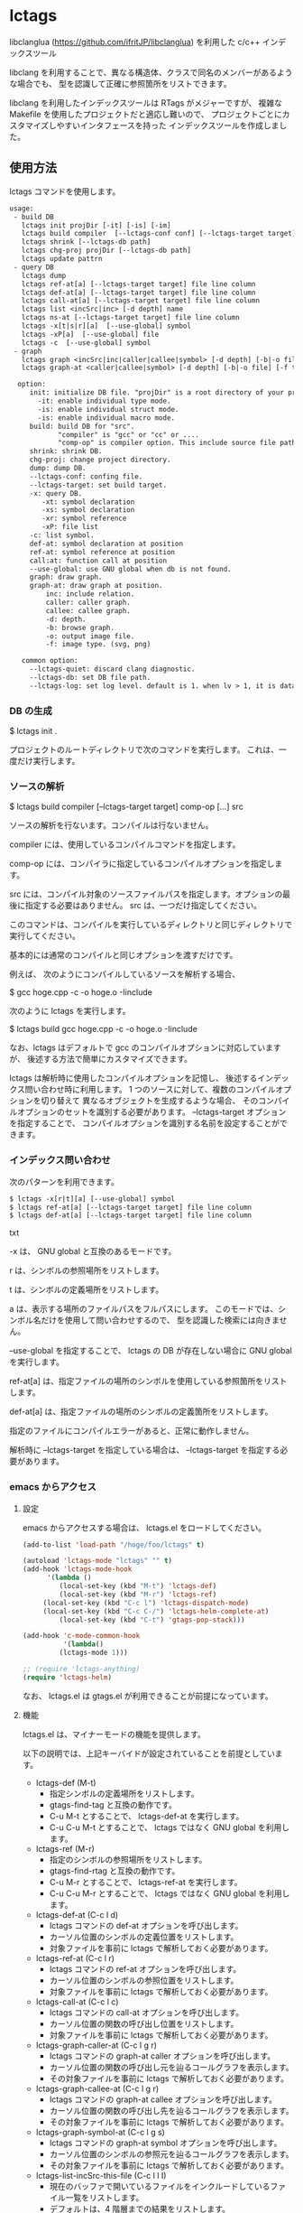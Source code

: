 # -*- coding:utf-8 -*-
#+STARTUP: nofold

* lctags

libclanglua (https://github.com/ifritJP/libclanglua) を利用した c/c++ インデックスツール

libclang を利用することで、異なる構造体、クラスで同名のメンバーがあるような場合でも、
型を認識して正確に参照箇所をリストできます。

libclang を利用したインデックスツールは RTags がメジャーですが、
複雑な Makefile を使用したプロジェクトだと適応し難いので、
プロジェクトごとにカスタマイズしやすいインタフェースを持った
インデックスツールを作成しました。

** 使用方法

lctags コマンドを使用します。
   
#+BEGIN_SRC txt
usage:
 - build DB
   lctags init projDir [-it] [-is] [-im]
   lctags build compiler  [--lctags-conf conf] [--lctags-target target] [--lctags-recSql file] comp-op [...] src
   lctags shrink [--lctags-db path]
   lctags chg-proj projDir [--lctags-db path]
   lctags update pattrn
 - query DB
   lctags dump
   lctags ref-at[a] [--lctags-target target] file line column 
   lctags def-at[a] [--lctags-target target] file line column 
   lctags call-at[a] [--lctags-target target] file line column
   lctags list <incSrc|inc> [-d depth] name
   lctags ns-at [--lctags-target target] file line column
   lctags -x[t|s|r][a]  [--use-global] symbol
   lctags -xP[a]  [--use-global] file
   lctags -c  [--use-global] symbol
 - graph
   lctags graph <incSrc|inc|caller|callee|symbol> [-d depth] [-b|-o file] [-f type] [name]
   lctags graph-at <caller|callee|symbol> [-d depth] [-b|-o file] [-f type] [--lctags-target target] file line column 

  option:
     init: initialize DB file. "projDir" is a root directory of your project.
       -it: enable individual type mode.
       -is: enable individual struct mode.
       -is: enable individual macro mode.
     build: build DB for "src".
            "compiler" is "gcc" or "cc" or ....
            "comp-op" is compiler option. This include source file path.
     shrink: shrink DB.
     chg-proj: change project directory.
     dump: dump DB.
     --lctags-conf: confing file.
     --lctags-target: set build target.
     -x: query DB.
        -xt: symbol declaration
        -xs: symbol declaration
        -xr: symbol reference
        -xP: file list
     -c: list symbol.
     def-at: symbol declaration at position
     ref-at: symbol reference at position
     call:at: function call at position
     --use-global: use GNU global when db is not found.
     graph: draw graph.
     graph-at: draw graph at position.
         inc: include relation.
         caller: caller graph.
         callee: callee graph.
         -d: depth.
         -b: browse graph.
         -o: output image file.
         -f: image type. (svg, png)

   common option:
     --lctags-quiet: discard clang diagnostic.
     --lctags-db: set DB file path.
     --lctags-log: set log level. default is 1. when lv > 1, it is datail mode.
#+END_SRC

*** DB の生成

$ lctags init .

プロジェクトのルートディレクトリで次のコマンドを実行します。
これは、一度だけ実行します。

*** ソースの解析

$ lctags build compiler [--lctags-target target] comp-op [...] src

ソースの解析を行ないます。コンパイルは行ないません。

compiler には、使用しているコンパイルコマンドを指定します。

comp-op には、コンパイラに指定しているコンパイルオプションを指定します。

src には、コンパイル対象のソースファイルパスを指定します。オプションの最後に指定する必要はありません。
src は、一つだけ指定してください。

このコマンドは、コンパイルを実行しているディレクトリと同じディレクトリで実行してください。

基本的には通常のコンパイルと同じオプションを渡すだけです。

例えば、 次のようにコンパイルしているソースを解析する場合、

$ gcc hoge.cpp -c -o hoge.o -Iinclude

次のように lctags を実行します。

$ lctags build gcc hoge.cpp -c -o hoge.o -Iinclude


なお、lctags はデフォルトで gcc のコンパイルオプションに対応していますが、
後述する方法で簡単にカスタマイズできます。

lctags は解析時に使用したコンパイルオプションを記憶し、
後述するインデックス問い合わせ時に利用します。
1 つのソースに対して、複数のコンパイルオプションを切り替えて
異なるオブジェクトを生成するような場合、
そのコンパイルオプションのセットを識別する必要があります。
--lctags-target オプションを指定することで、
コンパイルオプションを識別する名前を設定することができます。

*** インデックス問い合わせ

次のパターンを利用できます。
    
#+BEGIN_SRC txt
$ lctags -x[r|t][a] [--use-global] symbol
$ lctags ref-at[a] [--lctags-target target] file line column
$ lctags def-at[a] [--lctags-target target] file line column
#+END_SRC txt

-x は、 GNU global と互換のあるモードです。

r は、シンボルの参照場所をリストします。

t は、シンボルの定義場所をリストします。

a は、表示する場所のファイルパスをフルパスにします。
このモードでは、シンボル名だけを使用して問い合わせするので、
型を認識した検索には向きません。

--use-global を指定することで、
lctags の DB が存在しない場合に GNU global を実行します。


ref-at[a] は、指定ファイルの場所のシンボルを使用している参照箇所をリストします。

def-at[a] は、指定ファイルの場所のシンボルの定義箇所をリストします。

指定のファイルにコンパイルエラーがあると、正常に動作しません。

解析時に --lctags-target を指定している場合は、
--lctags-target を指定する必要があります。

*** emacs からアクセス

**** 設定
    
emacs からアクセスする場合は、 lctags.el をロードしてください。

#+BEGIN_SRC lisp
(add-to-list 'load-path "/hoge/foo/lctags" t)

(autoload 'lctags-mode "lctags" "" t)
(add-hook 'lctags-mode-hook
      '(lambda ()
         (local-set-key (kbd "M-t") 'lctags-def)
         (local-set-key (kbd "M-r") 'lctags-ref)
	 (local-set-key (kbd "C-c l") 'lctags-dispatch-mode)
	 (local-set-key (kbd "C-c C-/") 'lctags-helm-complete-at)
         (local-set-key (kbd "C-t") 'gtags-pop-stack)))

(add-hook 'c-mode-common-hook
          '(lambda()
	     (lctags-mode 1)))

;; (require 'lctags-anything)
(require 'lctags-helm)
#+END_SRC

なお、 lctags.el は gtags.el が利用できることが前提になっています。

**** 機能

lctags.el は、マイナーモードの機能を提供します。

以下の説明では、上記キーバイドが設定されていることを前提としています。

- lctags-def (M-t)
  - 指定シンボルの定義場所をリストします。
  - gtags-find-tag と互換の動作です。
  - C-u M-t とすることで、 lctags-def-at を実行します。
  - C-u C-u M-t とすることで、 lctags ではなく GNU global を利用します。
- lctags-ref (M-r)
  - 指定のシンボルの参照場所をリストします。
  - gtags-find-rtag と互換の動作です。
  - C-u M-r とすることで、 lctags-ref-at を実行します。
  - C-u C-u M-r とすることで、 lctags ではなく GNU global を利用します。
- lctags-def-at (C-c l d)
  - lctags コマンドの def-at オプションを呼び出します。
  - カーソル位置のシンボルの定義位置をリストします。
  - 対象ファイルを事前に lctags で解析しておく必要があります。
- lctags-ref-at (C-c l r)
  - lctags コマンドの ref-at オプションを呼び出します。
  - カーソル位置のシンボルの参照位置をリストします。
  - 対象ファイルを事前に lctags で解析しておく必要があります。
- lctags-call-at (C-c l c)
  - lctags コマンドの call-at オプションを呼び出します。
  - カーソル位置の関数の呼び出し位置をリストします。
  - 対象ファイルを事前に lctags で解析しておく必要があります。
- lctags-graph-caller-at (C-c l g r)
  - lctags コマンドの graph-at caller オプションを呼び出します。
  - カーソル位置の関数の呼び出し元を辿るコールグラフを表示します。
  - その対象ファイルを事前に lctags で解析しておく必要があります。
- lctags-graph-callee-at (C-c l g r)
  - lctags コマンドの graph-at callee オプションを呼び出します。
  - カーソル位置の関数の呼び出し先を辿るコールグラフを表示します。
  - その対象ファイルを事前に lctags で解析しておく必要があります。
- lctags-graph-symbol-at (C-c l g s)
  - lctags コマンドの graph-at symbol オプションを呼び出します。
  - カーソル位置のシンボルの参照元を辿るコールグラフを表示します。
  - その対象ファイルを事前に lctags で解析しておく必要があります。
- lctags-list-incSrc-this-file (C-c l l I)
  - 現在のバッファで開いているファイルをインクルードしているファイル一覧をリストします。
  - デフォルトは、4 階層までの結果をリストします。
  - C-c l l C-u N I で、解析する階層として N を指定できます。 N は数字キーです。
- lctags-list-inc-this-file (C-c l l i)
  - 現在のバッファで開いているファイルがインクルードしているファイル一覧をリストします。
  - デフォルトは、100 階層までの結果をリストします。
  - C-c l l C-u N I で、解析する階層として N を指定できます。 N は数字キーです。
- lctags-update-this-file (C-c l u)
  - 現在のバッファで開いているファイルを解析しなおします。
  - バッファで開いているファイルがヘッダファイルの場合は動作しません。

*** コード補完

シンボル名、メンバー名の補完を行ないます。

補完したい位置にカーソルを移動し、 C-c C-/ で候補を表示します。

補完候補の絞り込みは helm (あるいは anything) を利用します。

[[https://gist.githubusercontent.com/ifritJP/e9bd012e0f49f43db3ef230ee50c3fe6/raw/8557f03cd8d88d3329998db13b6567f37d706120/complete.gif]]

ファイルを変更している場合、補完が正常に動作しない場合があります。
一旦 lctags-update-this-file (C-c l u) で解析情報を更新してから実行してください。

*** グラフ

include、関数の関係を示すグラフを作成することができます。
この機能は graphviz の dot を利用します。
グラフは svg フォーマットで作成します。

**** サンプル

#+CAPTION: サンプル
[[./src/graph.sample/inc.png]]

**** オプション

#+BEGIN_SRC txt
$ lctags graph <incSrc|inc|caller|callee|symbol> [-d depth] [-b|-o file] [-f format] [name]
$ lctags graph-at <caller|callee|symbol> [-d depth] [-b|-o file] [-f type] [--lctags-target target] file line column 
#+END_SRC

次のグラフを作成します。

- include 元  (incSrc)
- include 先  (inc)
- 関数呼び出し元 (caller)
- 関数呼び出し先 (callee)
- シンボル参照元 (symbol)

name には、関数名あるいはファイル名あるいはシンボル名、
あるいはそれらを示す ID を指定します。
name を省略した場合、ID をリストします。
関数名、シンボル名は完全限定名で指定する必要があります。
ファイル名は、カレントディレクトリからの相対パスか、フルパスで指定します。

-d は、表示するグラフの階層を指定します。
デフォルトでは、4 階層までのグラフを作成します。

-o は、作成するグラフのファイル名を指定します。

-b は、作成したグラフを表示します。

-f は、作成するグラフの画像フォーマットを指定します。


*** プロジェクトディレクトリの変更

DB ファイルをプロジェクトのルートディレクトリとは別のディレクトリに作成している場合、
プロジェクトを別のディレクトリに移動したりコピーした際、
次のコマンドを実行する必要があります。

$ lctags chg-proj .

** ビルド方法

*** 必要なライブラリ等
+ swig (3.0)
+ lua, lua-dev(5.2 or 5.3)
+ libclang-dev (r380, r390)
+ luasqlite3 (0.9.4)
+ openssl

*** makefile の編集

lua, libclang, luasqlite3 の環境にあわせて変更してください。

*** ビルド

#+BEGIN_SRC txt
$ make build
$ make install
#+END_SRC

** カスタマイズ

lctags の次の動作をカスタマイズできます。

+ コンパイルオプションの変換
+ 解析無視のファイルパターン指定
  
カスタマイズは Lua で行ないます。

*** カスタマイズの方法

次のファイルをコピーし、これを編集します。

src/lctags/config.lua

編集したファイルのパスを、lctags build 時の --lctags-conf conf オプションに指定します。

**** コンパイルオプションの変換

lctags の build に指定するコンパイラ名を gcc 以外の名前を指定してください。

コピーしたコンフィルファイルの convertCompileOption() メソッドを、
使用しているコンパイラにあわせて変更してください。

インクルードパスと define シンボルを、
clang が認識する -I, -D で与えるように変換してください。

-I, -D 以外のオプションは与えないようにしてください。

convertCompileOption() は、2 つの引数(compiler, arg)を持ちます。
compiler は、 build で指定したコンパイラ名です。
arg はコンパイラオプション文字列です。

convertCompileOption() は、コンパイルオプションの変換結果を返します。
変換結果は次のいずれかです。

- "opt"
- "src"
- "skip"
  
"opt" は、 arg が libclang に渡すべきオプションであること示します。
このとき、"opt" に続けて libclang に渡すオプションを返します。

"src" は、 arg が解析対象のソースファイルパスであること示します。
このとき、"src" に続けてソースファイルパス返します。

"skip" は、arg が無視すべきオプションであることを示します。

getDefaultOptionList() は、
libclang に追加で指定するコンパイルオプションのリストを返します。


**** 解析無視のファイルパターン指定

lctags の build で指定されたファイルの解析を無視するかどうかを判定する
ファイルパスのパターンを指定します。

パターンは、 2 つの文字列を要素に持つ table の配列を返します。

#+BEGIN_SRC Lua
{
      { "simple", "ignore.c" }, -- this is simple match. 
      { "lua", "^ignore.c$" }, -- this is lua pattern match.
}
#+END_SRC

1つ目の文字列は "simple" か "lua" です。
2つ目の文字列は無視するファイルパスのパターンを指定します。

"simple" は、パターン文字列がファイルパス文字列そのものであることを示します。
なお、パターンが部分一致すると無視します。

"lua" は、パターン文字列が Lua のパターン文字列であることを示します。
パターンに一致すると無視します。
     
